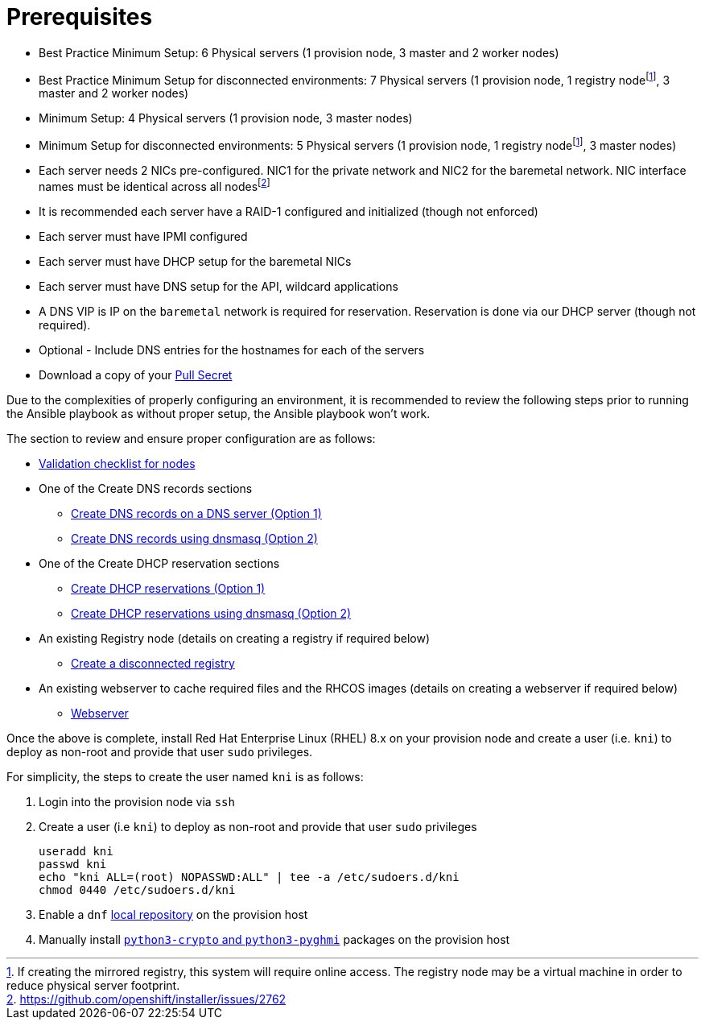 [id="ansible-playbook-prerequisites"]

= Prerequisites

* Best Practice Minimum Setup: 6 Physical servers (1 provision node, 3 master and 2 worker nodes)
* Best Practice Minimum Setup for disconnected environments: 7 Physical servers (1 provision node, 1 registry nodefootnote:registry[If creating the mirrored registry, this system will require online access. The registry node may be a virtual machine in order to reduce physical server footprint.], 3 master and 2 worker nodes)
* Minimum Setup: 4 Physical servers (1 provision node, 3 master nodes)
* Minimum Setup for disconnected environments: 5 Physical servers (1 provision node, 1 registry nodefootnote:registry[], 3 master nodes)
* Each server needs 2 NICs pre-configured. NIC1 for the private network and NIC2 for the baremetal network. NIC interface names must be identical across all nodesfootnote:issue[https://github.com/openshift/installer/issues/2762]
* It is recommended each server have a RAID-1 configured and initialized (though not enforced)
* Each server must have IPMI configured
* Each server must have DHCP setup for the baremetal NICs
* Each server must have DNS setup for the API, wildcard applications
* A DNS VIP is IP on the `baremetal` network is required for reservation. Reservation is done via our DHCP server (though not required).
* Optional - Include DNS entries for the hostnames for each of the servers
* Download a copy of your https://cloud.redhat.com/openshift/install/metal/user-provisioned[Pull Secret]

Due to the complexities of properly configuring an environment, it is
recommended to review the following steps prior to running the Ansible
playbook as without proper setup, the Ansible playbook won't work.

The section to review and ensure proper configuration are as follows:
//FIXME links

* link:Deployment#validation-checklist-for-nodesipi-install-prerequisites[Validation checklist for nodes]

* One of the Create DNS records sections
** link:Deployment#creating-dns-records-on-a-dns-server-option1_ipi-install-prerequisites[Create DNS records on a DNS server (Option 1)]
** link:Deployment#creating-dns-records-using-dnsmasq-option2_ipi-install-prerequisites[Create DNS records using dnsmasq (Option 2)]
* One of the Create DHCP reservation sections
** link:Deployment#creating-dhcp-reservations-option1_ipi-install-prerequisites[Create DHCP reservations (Option 1)]
** link:Deployment#creating-dhcp-reservations-using-dnsmasq-option2_ipi-install-prerequisites[Create DHCP reservations using dnsmasq (Option 2)]
* An existing Registry node (details on creating a registry if required below)
** link:Deployment#ipi-install-creating-a-disconnected-registry_ipi-install-prerequisites[Create a disconnected registry]
* An existing webserver to cache required files and the RHCOS images (details on creating a webserver if required below)
** link:Deployment#ipi-install-creating-an%20rhcos-images-cache_ipi-install-prerequisites[Webserver]

Once the above is complete, install Red Hat Enterprise Linux (RHEL) 8.x on your provision node and create a user (i.e. `kni`) to deploy as non-root and provide that user `sudo` privileges.


For simplicity, the steps to create the user named `kni` is as follows:

. Login into the provision node via `ssh`

. Create a user (i.e `kni`) to deploy as non-root and provide that user `sudo` privileges
+
[source,sh]
----
useradd kni
passwd kni
echo "kni ALL=(root) NOPASSWD:ALL" | tee -a /etc/sudoers.d/kni
chmod 0440 /etc/sudoers.d/kni
----
+
. Enable a `dnf` <<local_repository,local repository>> on the provision host

. Manually install <<packages,`python3-crypto` and `python3-pyghmi`>> packages on the provision host
